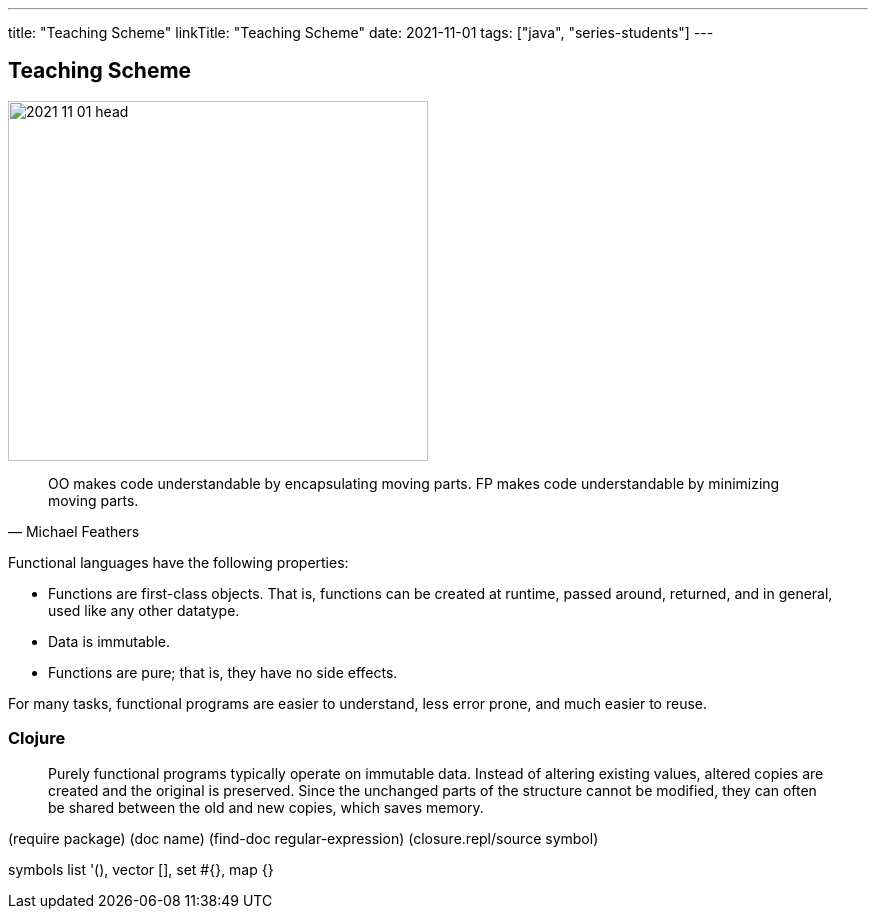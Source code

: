 ---
title: "Teaching Scheme"
linkTitle: "Teaching Scheme"
date: 2021-11-01
tags: ["java", "series-students"]
---

== Teaching Scheme
:author: Marcel Baumann
:email: <marcel.baumann@tangly.net>
:homepage: https://www.tangly.net/
:company: https://www.tangly.net/[tangly llc]

image::2021-11-01-head.jpg[width=420,height=360,role=left]

[quote,Michael Feathers]
____
OO makes code understandable by encapsulating moving parts.
FP makes code understandable by minimizing moving parts.
____

Functional languages have the following properties:

* Functions are first-class objects.
That is, functions can be created at runtime, passed around, returned, and in general, used like any other datatype.
* Data is immutable.
* Functions are pure; that is, they have no side effects.

For many tasks, functional programs are easier to understand, less error prone, and much easier to reuse.


=== Clojure

[quote]
____
Purely functional programs typically operate on immutable data.
Instead of altering existing values, altered copies are created and the original is preserved.
Since the unchanged parts of the structure cannot be modified, they can often be shared between the old and new copies, which saves memory.
____

(require package) (doc name) (find-doc regular-expression) (closure.repl/source symbol)

symbols list '(), vector [], set #{}, map {}
